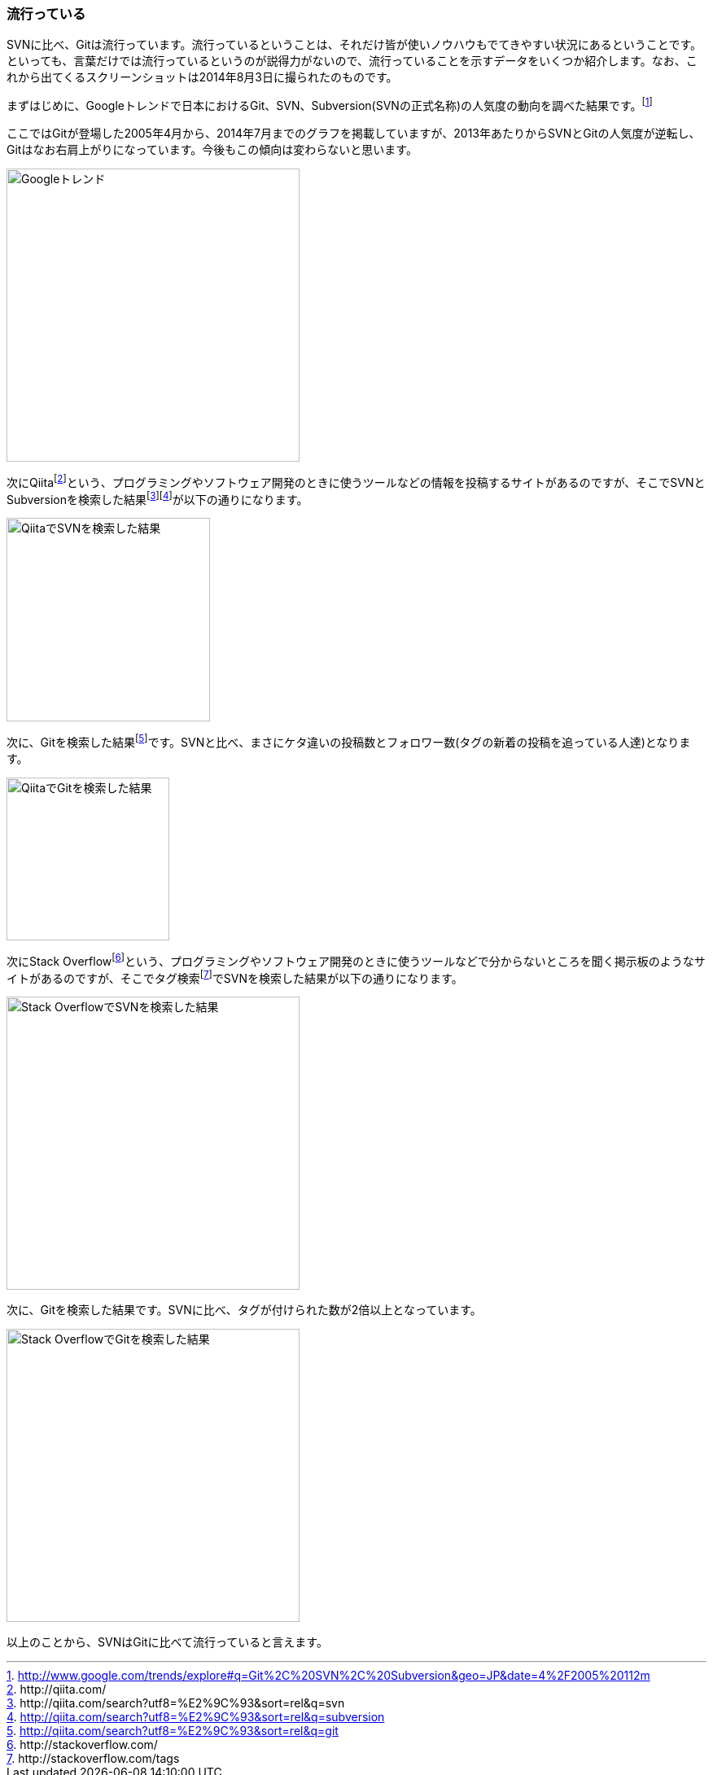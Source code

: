 [[trend]]
=== 流行っている

SVNに比べ、Gitは流行っています。流行っているということは、それだけ皆が使いノウハウもでてきやすい状況にあるということです。といっても、言葉だけでは流行っているというのが説得力がないので、流行っていることを示すデータをいくつか紹介します。なお、これから出てくるスクリーンショットは2014年8月3日に撮られたのものです。

まずはじめに、Googleトレンドで日本におけるGit、SVN、Subversion(SVNの正式名称)の人気度の動向を調べた結果です。footnote:[http://www.google.com/trends/explore#q=Git%2C%20SVN%2C%20Subversion&geo=JP&date=4%2F2005%20112m]

ここではGitが登場した2005年4月から、2014年7月までのグラフを掲載していますが、2013年あたりからSVNとGitの人気度が逆転し、Gitはなお右肩上がりになっています。今後もこの傾向は変わらないと思います。

image::ch2/google-trend.jpg[Googleトレンド, 360]

// <<< PAGE BREAK PDFのみ
<<<

次にQiitafootnote:[\http://qiita.com/]という、プログラミングやソフトウェア開発のときに使うツールなどの情報を投稿するサイトがあるのですが、そこでSVNとSubversionを検索した結果footnote:[\http://qiita.com/search?utf8=%E2%9C%93&sort=rel&q=svn]footnote:[http://qiita.com/search?utf8=%E2%9C%93&sort=rel&q=subversion]が以下の通りになります。

image::ch2/qiita-svn.jpg[QiitaでSVNを検索した結果, 250]

次に、Gitを検索した結果footnote:[http://qiita.com/search?utf8=%E2%9C%93&sort=rel&q=git]です。SVNと比べ、まさにケタ違いの投稿数とフォロワー数(タグの新着の投稿を追っている人達)となります。

image::ch2/qiita-git.jpg[QiitaでGitを検索した結果, 200]

次にStack Overflowfootnote:[\http://stackoverflow.com/]という、プログラミングやソフトウェア開発のときに使うツールなどで分からないところを聞く掲示板のようなサイトがあるのですが、そこでタグ検索footnote:[\http://stackoverflow.com/tags]でSVNを検索した結果が以下の通りになります。

image::ch2/stackoverflow-svn.jpg[Stack OverflowでSVNを検索した結果, 360]

次に、Gitを検索した結果です。SVNに比べ、タグが付けられた数が2倍以上となっています。

image::ch2/stackoverflow-git.jpg[Stack OverflowでGitを検索した結果, 360]

以上のことから、SVNはGitに比べて流行っていると言えます。
